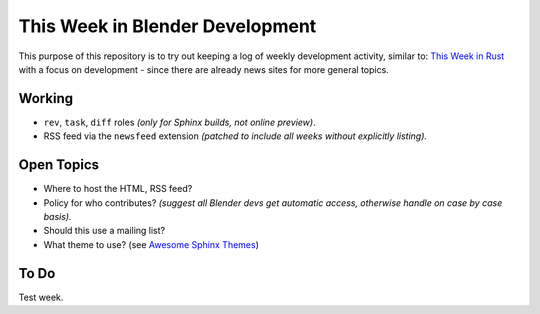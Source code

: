 
********************************
This Week in Blender Development
********************************

This purpose of this repository is to try out keeping a log of weekly development activity, similar to:
`This Week in Rust <https://this-week-in-rust.org/>`__
with a focus on development - since there are already news sites for more general topics.


Working
=======

- ``rev``, ``task``, ``diff`` roles *(only for Sphinx builds, not online preview)*.
- RSS feed via the ``newsfeed`` extension *(patched to include all weeks without explicitly listing).*


Open Topics
===========

- Where to host the HTML, RSS feed?
- Policy for who contributes?
  *(suggest all Blender devs get automatic access, otherwise handle on case by case basis).*
- Should this use a mailing list?
- What theme to use? (see `Awesome Sphinx Themes <https://github.com/yoloseem/awesome-sphinxdoc#themes>`__)


To Do
=====

Test week.
